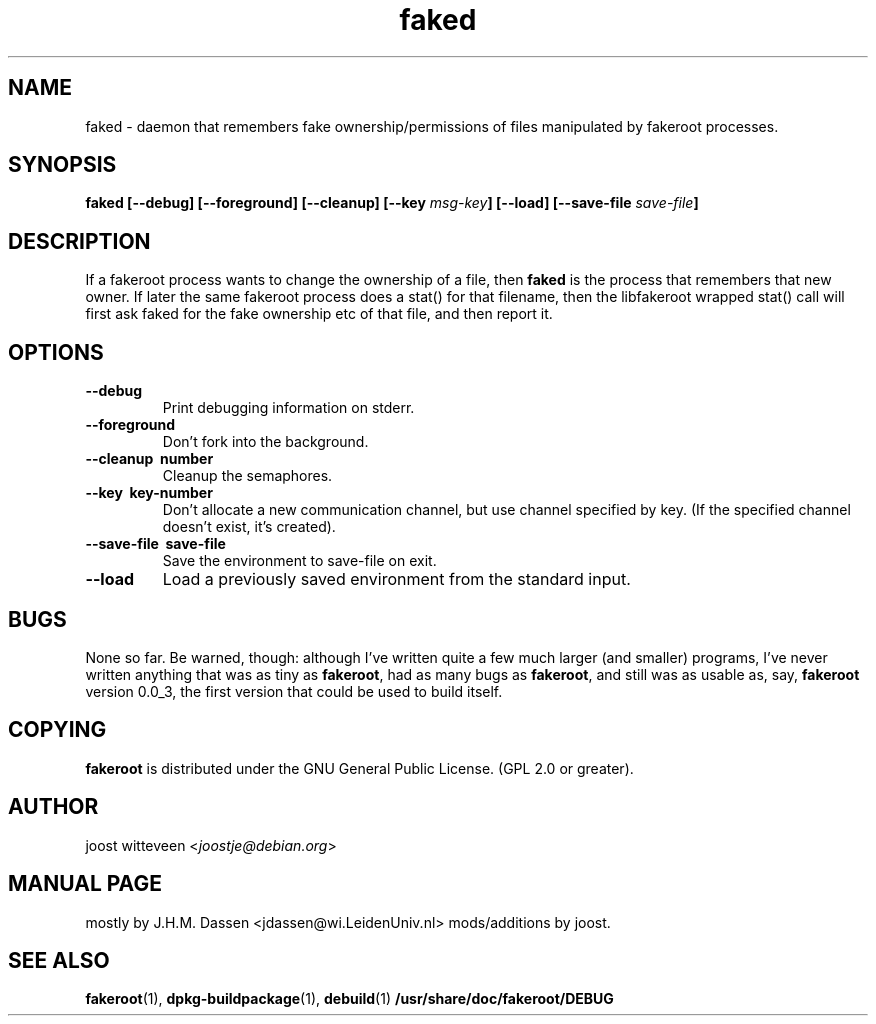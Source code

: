 .\" Process this file with
.\" groff -man -Tascii foo.1
.\"
.\" "verbatim" environment (from strace.1)
.de CW
.sp
.nf
.ft CW
..
.de CE
.ft
.fi
.sp
..
.\"
.TH faked 1 "8 March 2003" "Debian Project" "Debian GNU/Linux manual"
.\" Manpage by J.H.M. Dassen <jdassen@wi.LeidenUniv.nl>
.SH NAME
faked \- daemon that remembers fake ownership/permissions of files
manipulated by fakeroot processes.
.SH SYNOPSIS
.B faked
.B [\-\-debug] [\-\-foreground] [\-\-cleanup] [\-\-key
.IB msg-key ] 
.B [\-\-load] [\-\-save-file
.IB save-file ]
.SH DESCRIPTION
If a fakeroot process wants to change the ownership of a file, then
.B faked
is the process that remembers that new owner. If later the same
fakeroot process does a stat() for that filename, then the libfakeroot
wrapped stat() call will first ask faked for the fake ownership etc
of that file, and then report it.

.SH OPTIONS
.TP
.B \-\-debug
Print debugging information on stderr.
.TP
.BI \-\-foreground
Don't fork into the background.
.TP
.B \-\-cleanup \ number
Cleanup the semaphores.
.TP
.B \-\-key \ key-number
Don't allocate a new communication channel, but use channel specified
by key. (If the specified channel doesn't exist, it's created).
.TP
.B \-\-save\-file \ save-file
Save the environment to save-file on exit.
.TP
.B \-\-load
Load a previously saved environment from the standard input.

.SH BUGS
None so far. Be warned, though: although I've written quite a few much
larger (and smaller) programs, I've never written anything that was
as tiny as
.BR fakeroot ,
had as many bugs as
.BR fakeroot ,
and still was as usable as, say, 
.BR fakeroot
version 0.0_3, the first version that could be used to build itself.
.SH COPYING
.B fakeroot
is distributed under the GNU General Public License.
(GPL 2.0 or greater).
.SH AUTHOR
joost witteveen
.RI < joostje@debian.org >
.SH MANUAL PAGE
mostly by J.H.M. Dassen 
.RI <jdassen@wi.LeidenUniv.nl> 
mods/additions by joost.
.SH "SEE ALSO"
.BR fakeroot (1),
.BR dpkg-buildpackage (1),
.BR debuild (1)
.BR /usr/share/doc/fakeroot/DEBUG
